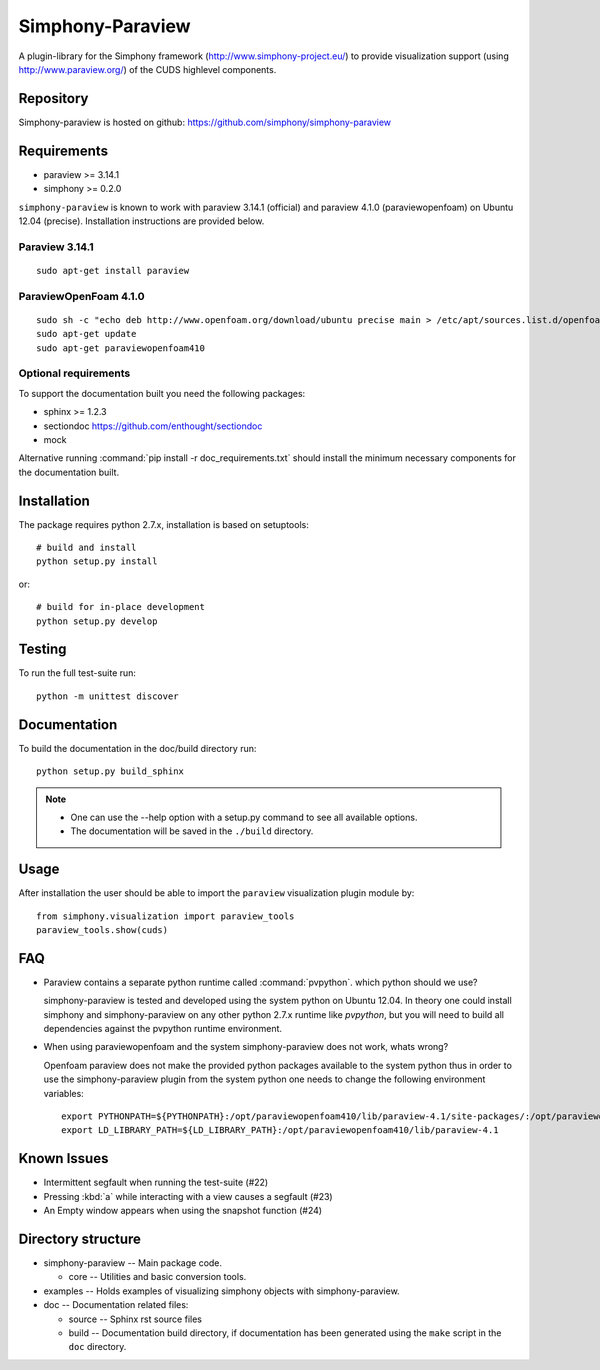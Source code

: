 Simphony-Paraview
=================

A plugin-library for the Simphony framework (http://www.simphony-project.eu/) to provide
visualization support (using http://www.paraview.org/) of the CUDS highlevel components.

.. image:: https://travis-ci.org/simphony/simphony-paraview.svg?branch=master
  :target: https://travis-ci.org/simphony/simphony-paraview
  :alt: Build status

.. image:: http://codecov.io/github/simphony/simphony-paraview/coverage.svg?branch=master
  :target: http://codecov.io/github/simphony/simphony-paraview?branch=master
  :alt: Test coverage

.. image:: https://readthedocs.org/projects/simphony-paraview/badge/?version=master
  :target: https://readthedocs.org/projects/simphony-paraview/?badge=master
  :alt: Documentation Status

Repository
----------

Simphony-paraview is hosted on github: https://github.com/simphony/simphony-paraview

Requirements
------------

- paraview >= 3.14.1
- simphony >= 0.2.0


``simphony-paraview`` is known to work with paraview 3.14.1 (official)
and paraview 4.1.0 (paraviewopenfoam) on Ubuntu 12.04
(precise). Installation instructions are provided below.

Paraview 3.14.1
~~~~~~~~~~~~~~~

::

  sudo apt-get install paraview

ParaviewOpenFoam 4.1.0
~~~~~~~~~~~~~~~~~~~~~~

::

  sudo sh -c "echo deb http://www.openfoam.org/download/ubuntu precise main > /etc/apt/sources.list.d/openfoam.list"
  sudo apt-get update
  sudo apt-get paraviewopenfoam410



Optional requirements
~~~~~~~~~~~~~~~~~~~~~

To support the documentation built you need the following packages:

- sphinx >= 1.2.3
- sectiondoc https://github.com/enthought/sectiondoc
- mock

Alternative running :command:`pip install -r doc_requirements.txt`
should install the minimum necessary components for the documentation
built.

Installation
------------

The package requires python 2.7.x, installation is based on setuptools::

  # build and install
  python setup.py install

or::

  # build for in-place development
  python setup.py develop


Testing
-------

To run the full test-suite run::

  python -m unittest discover

Documentation
-------------

To build the documentation in the doc/build directory run::

  python setup.py build_sphinx

.. note::

  - One can use the --help option with a setup.py command
    to see all available options.
  - The documentation will be saved in the ``./build`` directory.

Usage
-----

After installation the user should be able to import the ``paraview``
visualization plugin module by::

  from simphony.visualization import paraview_tools
  paraview_tools.show(cuds)

FAQ
---

- Paraview contains a separate python runtime called
  :command:`pvpython`. which python should we use?

  simphony-paraview is tested and developed using the system python on
  Ubuntu 12.04. In theory one could install simphony and
  simphony-paraview on any other python 2.7.x runtime like `pvpython`, but you
  will need to build all dependencies against the pvpython runtime environment.

- When using paraviewopenfoam and the system simphony-paraview does not work, whats wrong?

  Openfoam paraview does not make the provided python packages
  available to the system python thus in order to use the
  simphony-paraview plugin from the system python one needs to change
  the following environment variables::

    export PYTHONPATH=${PYTHONPATH}:/opt/paraviewopenfoam410/lib/paraview-4.1/site-packages/:/opt/paraviewopenfoam410/lib/paraview-4.1/site-packages/vtk
    export LD_LIBRARY_PATH=${LD_LIBRARY_PATH}:/opt/paraviewopenfoam410/lib/paraview-4.1

Known Issues
------------

- Intermittent segfault when running the test-suite (#22)
- Pressing :kbd:`a` while interacting with a view causes a segfault (#23)
- An Empty window appears when using the snapshot function (#24)

Directory structure
-------------------

- simphony-paraview -- Main package code.

  - core -- Utilities and basic conversion tools.
  
- examples -- Holds examples of visualizing simphony objects with simphony-paraview.
- doc -- Documentation related files:

  - source -- Sphinx rst source files
  - build -- Documentation build directory, if documentation has been generated
    using the ``make`` script in the ``doc`` directory.
